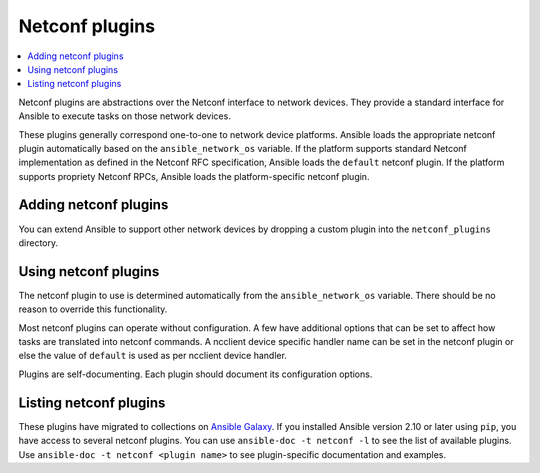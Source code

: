 .. _netconf_plugins:

Netconf plugins
===============

.. contents::
   :local:
   :depth: 2

Netconf plugins are abstractions over the Netconf interface to network devices. They provide a standard interface for Ansible to execute tasks on those network devices.

These plugins generally correspond one-to-one to network device platforms. Ansible loads the appropriate netconf plugin automatically based on the ``ansible_network_os`` variable. If the platform supports standard Netconf implementation as defined in the Netconf RFC specification, Ansible loads the ``default`` netconf plugin. If the platform supports propriety Netconf RPCs, Ansible loads the platform-specific netconf plugin.

.. _enabling_netconf:

Adding netconf plugins
-------------------------

You can extend Ansible to support other network devices by dropping a custom plugin into the ``netconf_plugins`` directory.

.. _using_netconf:

Using netconf plugins
------------------------

The netconf plugin to use is determined automatically from the ``ansible_network_os`` variable. There should be no reason to override this functionality.

Most netconf plugins can operate without configuration. A few have additional options that can be set to affect how tasks are translated into netconf commands. A ncclient device specific handler name can be set in the netconf plugin or else the value of ``default`` is used as per ncclient device handler.

Plugins are self-documenting. Each plugin should document its configuration options.

.. _netconf_plugin_list:

Listing netconf plugins
-----------------------

These plugins have migrated to collections on `Ansible Galaxy <https://galaxy.ansible.com>`_. If you installed Ansible version 2.10 or later using ``pip``, you have access to several netconf plugins.
You can use ``ansible-doc -t netconf -l`` to see the list of available plugins.
Use ``ansible-doc -t netconf <plugin name>`` to see plugin-specific documentation and examples.


.. seealso::

   :ref:`Ansible for Network Automation<network_guide>`
       An overview of using Ansible to automate networking devices.
   `User Mailing List <https://groups.google.com/group/ansible-devel>`_
       Have a question?  Stop by the Google group!
   `irc.libera.chat <https://libera.chat/>`_
       #ansible-network IRC chat channel
